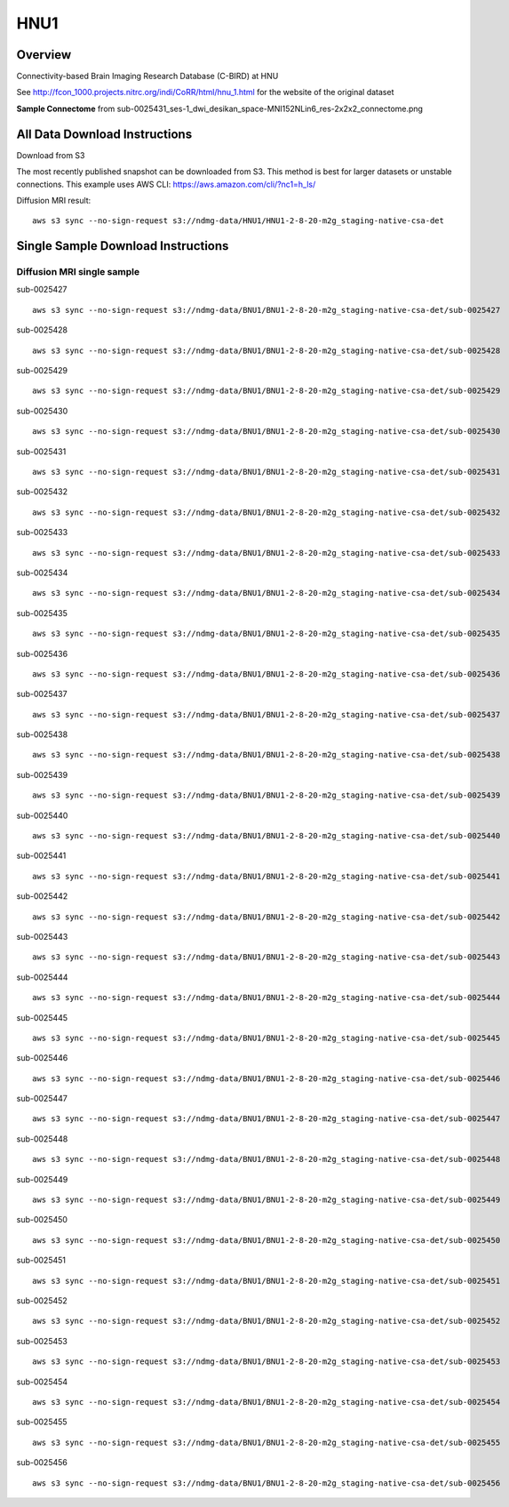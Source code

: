 .. m2g_data documentation master file, created by
   sphinx-quickstart on Tue Mar 10 15:24:51 2020.
   You can adapt this file completely to your liking, but it should at least
   contain the root `toctree` directive.

******************
HNU1
******************



Overview
-----------

Connectivity-based Brain Imaging Research Database (C-BIRD) at HNU

See http://fcon_1000.projects.nitrc.org/indi/CoRR/html/hnu_1.html for the website of the original dataset

**Sample Connectome** from sub-0025431_ses-1_dwi_desikan_space-MNI152NLin6_res-2x2x2_connectome.png


.. image:: ../../_static/connectomic_pic/HUN1-sub-0025431_ses-1_dwi_desikan_space-MNI152NLin6_res-2x2x2_connectome.png
	:width: 400
	:align: center



All Data Download Instructions
-------------------------------------

Download from S3

The most recently published snapshot can be downloaded from S3. This method is best for larger datasets or unstable connections. This example uses AWS CLI: https://aws.amazon.com/cli/?nc1=h_ls/



Diffusion MRI result::

	aws s3 sync --no-sign-request s3://ndmg-data/HNU1/HNU1-2-8-20-m2g_staging-native-csa-det




Single Sample Download Instructions
----------------------------------------


**Diffusion MRI single sample**
~~~~~~~~~~~~~~~~~~~~~~~~~~~~~~~~~~~~~~~~


sub-0025427   ::
    
    aws s3 sync --no-sign-request s3://ndmg-data/BNU1/BNU1-2-8-20-m2g_staging-native-csa-det/sub-0025427

sub-0025428   ::
    
    aws s3 sync --no-sign-request s3://ndmg-data/BNU1/BNU1-2-8-20-m2g_staging-native-csa-det/sub-0025428
	
sub-0025429   ::
    
    aws s3 sync --no-sign-request s3://ndmg-data/BNU1/BNU1-2-8-20-m2g_staging-native-csa-det/sub-0025429
	
sub-0025430   ::
    
    aws s3 sync --no-sign-request s3://ndmg-data/BNU1/BNU1-2-8-20-m2g_staging-native-csa-det/sub-0025430
	
sub-0025431   ::
    
    aws s3 sync --no-sign-request s3://ndmg-data/BNU1/BNU1-2-8-20-m2g_staging-native-csa-det/sub-0025431

sub-0025432   ::
    
    aws s3 sync --no-sign-request s3://ndmg-data/BNU1/BNU1-2-8-20-m2g_staging-native-csa-det/sub-0025432
	
sub-0025433   ::
    
    aws s3 sync --no-sign-request s3://ndmg-data/BNU1/BNU1-2-8-20-m2g_staging-native-csa-det/sub-0025433
	
sub-0025434   ::
    
    aws s3 sync --no-sign-request s3://ndmg-data/BNU1/BNU1-2-8-20-m2g_staging-native-csa-det/sub-0025434
	
sub-0025435   ::
    
    aws s3 sync --no-sign-request s3://ndmg-data/BNU1/BNU1-2-8-20-m2g_staging-native-csa-det/sub-0025435

sub-0025436   ::
    
    aws s3 sync --no-sign-request s3://ndmg-data/BNU1/BNU1-2-8-20-m2g_staging-native-csa-det/sub-0025436
	
sub-0025437  ::
    
    aws s3 sync --no-sign-request s3://ndmg-data/BNU1/BNU1-2-8-20-m2g_staging-native-csa-det/sub-0025437
	
sub-0025438   ::
    
    aws s3 sync --no-sign-request s3://ndmg-data/BNU1/BNU1-2-8-20-m2g_staging-native-csa-det/sub-0025438
		
sub-0025439  ::
    
    aws s3 sync --no-sign-request s3://ndmg-data/BNU1/BNU1-2-8-20-m2g_staging-native-csa-det/sub-0025439
	
sub-0025440   ::
    
    aws s3 sync --no-sign-request s3://ndmg-data/BNU1/BNU1-2-8-20-m2g_staging-native-csa-det/sub-0025440
	
sub-0025441   ::
    
    aws s3 sync --no-sign-request s3://ndmg-data/BNU1/BNU1-2-8-20-m2g_staging-native-csa-det/sub-0025441

sub-0025442   ::
    
    aws s3 sync --no-sign-request s3://ndmg-data/BNU1/BNU1-2-8-20-m2g_staging-native-csa-det/sub-0025442
	
sub-0025443   ::
    
    aws s3 sync --no-sign-request s3://ndmg-data/BNU1/BNU1-2-8-20-m2g_staging-native-csa-det/sub-0025443
	
sub-0025444   ::
    
    aws s3 sync --no-sign-request s3://ndmg-data/BNU1/BNU1-2-8-20-m2g_staging-native-csa-det/sub-0025444
	
sub-0025445   ::
    
    aws s3 sync --no-sign-request s3://ndmg-data/BNU1/BNU1-2-8-20-m2g_staging-native-csa-det/sub-0025445

sub-0025446   ::
    
    aws s3 sync --no-sign-request s3://ndmg-data/BNU1/BNU1-2-8-20-m2g_staging-native-csa-det/sub-0025446
	
sub-0025447  ::
    
    aws s3 sync --no-sign-request s3://ndmg-data/BNU1/BNU1-2-8-20-m2g_staging-native-csa-det/sub-0025447
	
sub-0025448   ::
    
    aws s3 sync --no-sign-request s3://ndmg-data/BNU1/BNU1-2-8-20-m2g_staging-native-csa-det/sub-0025448
		
sub-0025449  ::
    
    aws s3 sync --no-sign-request s3://ndmg-data/BNU1/BNU1-2-8-20-m2g_staging-native-csa-det/sub-0025449
		
sub-0025450   ::
    
    aws s3 sync --no-sign-request s3://ndmg-data/BNU1/BNU1-2-8-20-m2g_staging-native-csa-det/sub-0025450
	
sub-0025451   ::
    
    aws s3 sync --no-sign-request s3://ndmg-data/BNU1/BNU1-2-8-20-m2g_staging-native-csa-det/sub-0025451

sub-0025452   ::
    
    aws s3 sync --no-sign-request s3://ndmg-data/BNU1/BNU1-2-8-20-m2g_staging-native-csa-det/sub-0025452
	
sub-0025453   ::
    
    aws s3 sync --no-sign-request s3://ndmg-data/BNU1/BNU1-2-8-20-m2g_staging-native-csa-det/sub-0025453
	
sub-0025454   ::
    
    aws s3 sync --no-sign-request s3://ndmg-data/BNU1/BNU1-2-8-20-m2g_staging-native-csa-det/sub-0025454
	
sub-0025455   ::
    
    aws s3 sync --no-sign-request s3://ndmg-data/BNU1/BNU1-2-8-20-m2g_staging-native-csa-det/sub-0025455

sub-0025456   ::
    
    aws s3 sync --no-sign-request s3://ndmg-data/BNU1/BNU1-2-8-20-m2g_staging-native-csa-det/sub-0025456
	